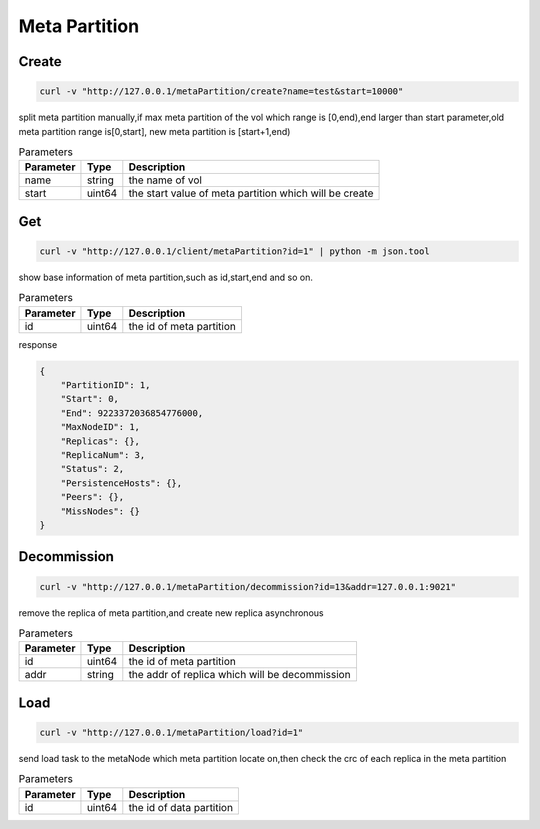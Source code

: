 Meta Partition
==============

Create
---------

.. code-block:: bash

   curl -v "http://127.0.0.1/metaPartition/create?name=test&start=10000"


split meta partition manually,if max meta partition of the vol which range is [0,end),end larger than start parameter,old meta partition range is[0,start], new meta partition is [start+1,end)

.. csv-table:: Parameters
   :header: "Parameter", "Type", "Description"
   
   "name", "string", "the name of vol"
   "start", "uint64", "the start value of meta partition which will be create"

Get
-------

.. code-block:: bash

   curl -v "http://127.0.0.1/client/metaPartition?id=1" | python -m json.tool


show base information of meta partition,such as id,start,end and so on.

.. csv-table:: Parameters
   :header: "Parameter", "Type", "Description"
   
   "id", "uint64", "the id of meta partition"

response

.. code-block:: json

   {
       "PartitionID": 1,
       "Start": 0,
       "End": 9223372036854776000,
       "MaxNodeID": 1,
       "Replicas": {},
       "ReplicaNum": 3,
       "Status": 2,
       "PersistenceHosts": {},
       "Peers": {},
       "MissNodes": {}
   }


Decommission
---------

.. code-block:: bash

   curl -v "http://127.0.0.1/metaPartition/decommission?id=13&addr=127.0.0.1:9021"


remove the replica of meta partition,and create new replica asynchronous

.. csv-table:: Parameters
   :header: "Parameter", "Type", "Description"
   
   "id", "uint64", "the id of meta partition"
   "addr", "string", "the addr of replica which will be decommission"

Load
-------

.. code-block:: bash

   curl -v "http://127.0.0.1/metaPartition/load?id=1"


send load task to the metaNode which meta partition locate on,then check the crc of each replica in the meta partition

.. csv-table:: Parameters
   :header: "Parameter", "Type", "Description"

   "id", "uint64", "the  id of data partition"
